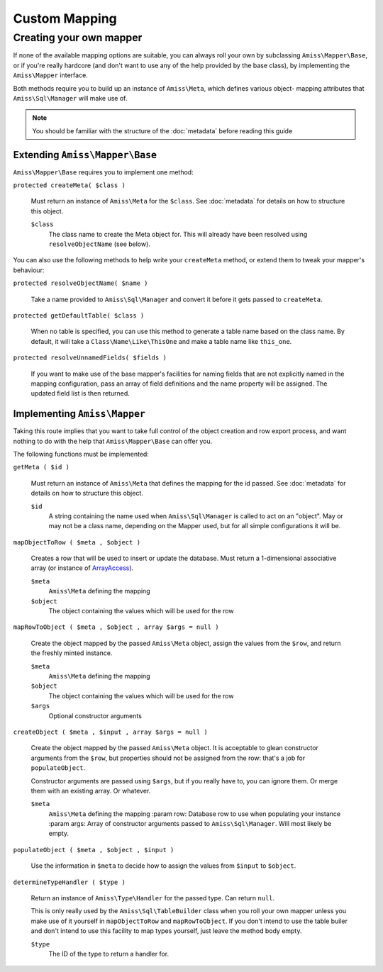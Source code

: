 Custom Mapping
==============

.. _custom-mapping:

Creating your own mapper
------------------------

If none of the available mapping options are suitable, you can always roll your own by
subclassing ``Amiss\Mapper\Base``, or if you're really hardcore (and don't want to use any
of the help provided by the base class), by implementing the ``Amiss\Mapper`` interface.

Both methods require you to build up an instance of ``Amiss\Meta``, which defines various
object- mapping attributes that ``Amiss\Sql\Manager`` will make use of.

.. note:: You should be familiar with the structure of the :doc:`metadata` before reading
   this guide


Extending ``Amiss\Mapper\Base``
~~~~~~~~~~~~~~~~~~~~~~~~~~~~~~~

``Amiss\Mapper\Base`` requires you to implement one method:

``protected createMeta( $class )``

    Must return an instance of ``Amiss\Meta`` for the ``$class``. See :doc:`metadata` for
    details on how to structure this object.

    ``$class``
        The class name to create the Meta object for. This will already have been resolved
        using ``resolveObjectName`` (see below).


You can also use the following methods to help write your ``createMeta`` method, or extend
them to tweak your mapper's behaviour:

``protected resolveObjectName( $name )``

    Take a name provided to ``Amiss\Sql\Manager`` and convert it before it gets passed to
    ``createMeta``.


``protected getDefaultTable( $class )``

    When no table is specified, you can use this method to generate a table name based on
    the class name. By default, it will take a ``Class\Name\Like\ThisOne`` and make a
    table name like ``this_one``.


``protected resolveUnnamedFields( $fields )``

    If you want to make use of the base mapper's facilities for naming fields that are not
    explicitly named in the mapping configuration, pass an array of field definitions and
    the name property will be assigned. The updated field list is then returned.


Implementing ``Amiss\Mapper``
~~~~~~~~~~~~~~~~~~~~~~~~~~~~~

Taking this route implies that you want to take full control of the object creation and
row export process, and want nothing to do with the help that ``Amiss\Mapper\Base`` can
offer you.

The following functions must be implemented:

``getMeta ( $id )``
    
    Must return an instance of ``Amiss\Meta`` that defines the mapping for the id
    passed. See :doc:`metadata` for details on how to structure this object.

    ``$id``
        A string containing the name used when ``Amiss\Sql\Manager`` is called
        to act on an "object". May or may not be a class name, depending on the
        Mapper used, but for all simple configurations it will be.


``mapObjectToRow ( $meta , $object )``
    
    Creates a row that will be used to insert or update the database. Must
    return a 1-dimensional associative array (or instance of `ArrayAccess
    <http://php.net/manual/en/class.arrayaccess.php>`_).

    ``$meta``
        ``Amiss\Meta`` defining the mapping

    ``$object``
        The object containing the values which will be used for the row


``mapRowToObject ( $meta , $object , array $args = null )``
    
    Create the object mapped by the passed ``Amiss\Meta`` object, assign the values from
    the ``$row``, and return the freshly minted instance.

    ``$meta``
        ``Amiss\Meta`` defining the mapping

    ``$object``
        The object containing the values which will be used for the row

    ``$args``
        Optional constructor arguments


``createObject ( $meta , $input , array $args = null )``

    Create the object mapped by the passed ``Amiss\Meta`` object. It is acceptable to
    glean constructor arguments from the ``$row``, but properties should not be assigned
    from the row: that's a job for ``populateObject``.

    Constructor arguments are passed using ``$args``, but if you really have to, you can
    ignore them. Or merge them  with an existing array. Or whatever.
    
    ``$meta``
        ``Amiss\Meta`` defining the mapping :param row:   Database row to use when
        populating your instance :param args:  Array of constructor arguments passed to
        ``Amiss\Sql\Manager``. Will most likely be empty.


``populateObject ( $meta , $object , $input )``

    Use the information in ``$meta`` to decide how to assign the values from ``$input`` to
    ``$object``. 


``determineTypeHandler ( $type )``

    Return an instance of ``Amiss\Type\Handler`` for the passed type. Can return ``null``.

    This is only really used by the ``Amiss\Sql\TableBuilder`` class when you roll your
    own mapper unless you make use of it yourself in ``mapObjectToRow`` and
    ``mapRowToObject``. If you don't intend to use the table builer and don't intend to
    use this facility to map types yourself, just leave the method body empty.

    ``$type``
        The ID of the type to return a handler for.


